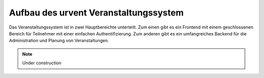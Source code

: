 Aufbau des urvent Veranstaltungssystem
======================================

Das Veranstaltungssystem ist in zwei Hauptbereichte unterteilt. Zum einen gibt es ein Frontend mit einem geschlossenen Bereich für Teilnehmer mit einer einfachen Authentifizierung. Zum anderen gibt es ein umfangreiches Backend für die Administration und Planung von Veranstaltungen.

.. note::

    Under construction
